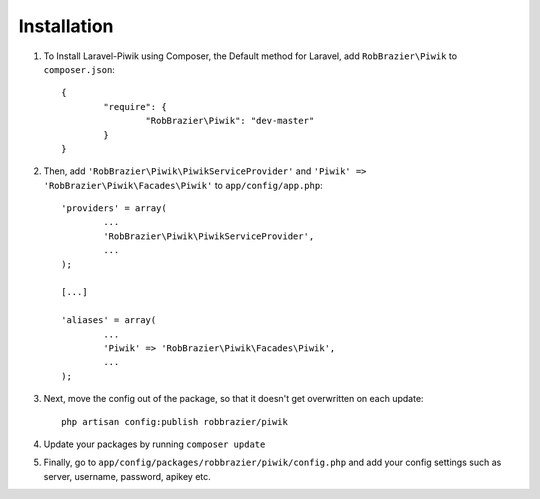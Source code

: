 Installation
============

1. To Install Laravel-Piwik using Composer, the Default method for Laravel, add ``RobBrazier\Piwik`` to ``composer.json``::

	{
		"require": {
			"RobBrazier\Piwik": "dev-master"
		}
	}

2. Then, add ``'RobBrazier\Piwik\PiwikServiceProvider'`` and ``'Piwik' => 'RobBrazier\Piwik\Facades\Piwik'`` to ``app/config/app.php``::

	'providers' = array(
		...
		'RobBrazier\Piwik\PiwikServiceProvider',
		...
	);

	[...]

	'aliases' = array(
		...
		'Piwik' => 'RobBrazier\Piwik\Facades\Piwik',
		...
	);

3. Next, move the config out of the package, so that it doesn't get overwritten on each update::

	php artisan config:publish robbrazier/piwik

4. Update your packages by running ``composer update``

5. Finally, go to ``app/config/packages/robbrazier/piwik/config.php`` and add your config settings such as server, username, password, apikey etc.